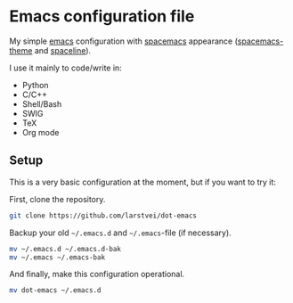 * Emacs configuration file

My simple [[https://www.gnu.org/software/emacs/][emacs]] configuration with [[https://www.spacemacs.org/][spacemacs]] appearance ([[https://github.com/nashamri/spacemacs-theme#:~:text=Spacemacs%20theme%20is%20an%20Emacs,well%20with%20256%20color%20terminals.][spacemacs-theme]] and [[https://github.com/TheBB/spaceline][spaceline]]). 

I use it mainly to code/write in:
- Python 
- C/C++
- Shell/Bash
- SWIG
- TeX
- Org mode

** Setup
This is a very basic configuration at the moment, but if you want to try it:

First, clone the repository.
#+BEGIN_SRC sh :tangle no
git clone https://github.com/larstvei/dot-emacs
#+END_SRC

Backup your old =~/.emacs.d= and =~/.emacs=-file (if necessary).
#+BEGIN_SRC sh :tangle no
mv ~/.emacs.d ~/.emacs.d-bak
mv ~/.emacs ~/.emacs-bak
#+END_SRC

And finally, make this configuration operational.
#+BEGIN_SRC sh :tangle no
mv dot-emacs ~/.emacs.d
#+END_SRC

